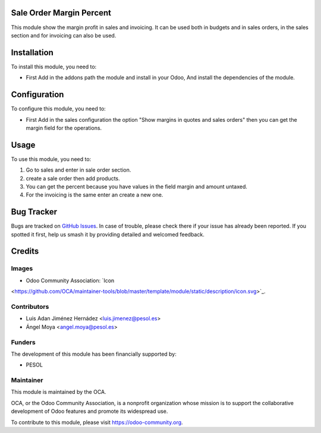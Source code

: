.. image:: https://img.shields.io/badge/licence-AGPL--3-blue.svg
   :target: http://www.gnu.org/licenses/agpl-3.0-standalone.html
   :alt: License: AGPL-3

=========================
Sale Order Margin Percent
=========================

This module show the margin profit in sales and invoicing.
It can be used both in budgets and in sales orders,
in the sales section and for invoicing can also be used.

============
Installation
============

To install this module, you need to:

- First Add in the addons path the module and install in your Odoo, And install
  the dependencies of the module.

=============
Configuration
=============

To configure this module, you need to:

- First Add in the sales configuration the option
  "Show margins in quotes and sales orders" then you can get the margin field
  for the operations.

=====
Usage
=====

To use this module, you need to:

#. Go to sales and enter in sale order section.
#. create a sale order then add products.
#. You can get the percent because you have values in the field margin and amount untaxed.
#. For the invoicing is the same enter an create a new one.

===========
Bug Tracker
===========

Bugs are tracked on `GitHub Issues
<https://github.com/OCA/project_task_analytic_tag/issues>`_. In case of trouble,
please check there if your issue has already been reported. If you spotted it
first, help us smash it by providing detailed and welcomed feedback.

=======
Credits
=======

Images
------

* Odoo Community Association: `Icon
<https://github.com/OCA/maintainer-tools/blob/master/template/module/static/description/icon.svg>`_.

Contributors
------------

* Luis Adan Jiménez Hernádez <luis.jimenez@pesol.es>
* Ángel Moya <angel.moya@pesol.es>

Funders
-------

The development of this module has been financially supported by:

* PESOL

Maintainer
----------

.. image:: https://odoo-community.org/logo.png
   :alt: Odoo Community Association
   :target: https://odoo-community.org

This module is maintained by the OCA.

OCA, or the Odoo Community Association, is a nonprofit organization whose
mission is to support the collaborative development of Odoo features and
promote its widespread use.

To contribute to this module, please visit https://odoo-community.org.
